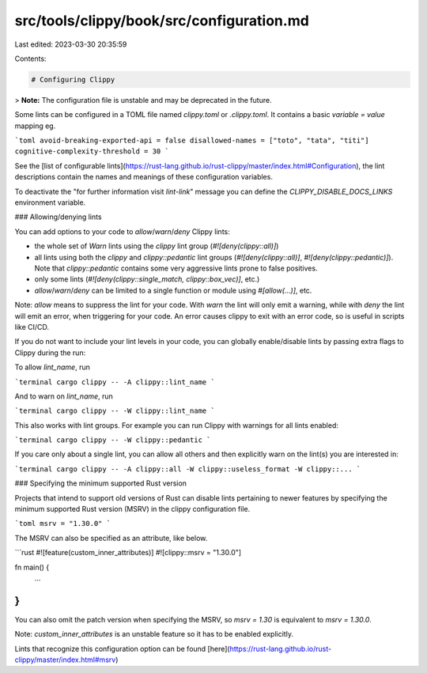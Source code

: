 src/tools/clippy/book/src/configuration.md
==========================================

Last edited: 2023-03-30 20:35:59

Contents:

.. code-block:: md

    # Configuring Clippy

> **Note:** The configuration file is unstable and may be deprecated in the future.

Some lints can be configured in a TOML file named `clippy.toml` or `.clippy.toml`. It contains a
basic `variable = value` mapping eg.

```toml
avoid-breaking-exported-api = false
disallowed-names = ["toto", "tata", "titi"]
cognitive-complexity-threshold = 30
```

See the [list of configurable lints](https://rust-lang.github.io/rust-clippy/master/index.html#Configuration),
the lint descriptions contain the names and meanings of these configuration variables.

To deactivate the "for further information visit *lint-link*" message you can define the `CLIPPY_DISABLE_DOCS_LINKS`
environment variable.

### Allowing/denying lints

You can add options to your code to `allow`/`warn`/`deny` Clippy lints:

* the whole set of `Warn` lints using the `clippy` lint group (`#![deny(clippy::all)]`)

* all lints using both the `clippy` and `clippy::pedantic` lint groups (`#![deny(clippy::all)]`,
  `#![deny(clippy::pedantic)]`). Note that `clippy::pedantic` contains some very aggressive lints prone to false
  positives.

* only some lints (`#![deny(clippy::single_match, clippy::box_vec)]`, etc.)

* `allow`/`warn`/`deny` can be limited to a single function or module using `#[allow(...)]`, etc.

Note: `allow` means to suppress the lint for your code. With `warn` the lint will only emit a warning, while with `deny`
the lint will emit an error, when triggering for your code. An error causes clippy to exit with an error code, so is
useful in scripts like CI/CD.

If you do not want to include your lint levels in your code, you can globally enable/disable lints by passing extra
flags to Clippy during the run:

To allow `lint_name`, run

```terminal
cargo clippy -- -A clippy::lint_name
```

And to warn on `lint_name`, run

```terminal
cargo clippy -- -W clippy::lint_name
```

This also works with lint groups. For example you can run Clippy with warnings for all lints enabled:

```terminal
cargo clippy -- -W clippy::pedantic
```

If you care only about a single lint, you can allow all others and then explicitly warn on the lint(s) you are
interested in:

```terminal
cargo clippy -- -A clippy::all -W clippy::useless_format -W clippy::...
```

### Specifying the minimum supported Rust version

Projects that intend to support old versions of Rust can disable lints pertaining to newer features by specifying the
minimum supported Rust version (MSRV) in the clippy configuration file.

```toml
msrv = "1.30.0"
```

The MSRV can also be specified as an attribute, like below.

```rust
#![feature(custom_inner_attributes)]
#![clippy::msrv = "1.30.0"]

fn main() {
    ...
}
```

You can also omit the patch version when specifying the MSRV, so `msrv = 1.30`
is equivalent to `msrv = 1.30.0`.

Note: `custom_inner_attributes` is an unstable feature so it has to be enabled explicitly.

Lints that recognize this configuration option can be
found [here](https://rust-lang.github.io/rust-clippy/master/index.html#msrv)


